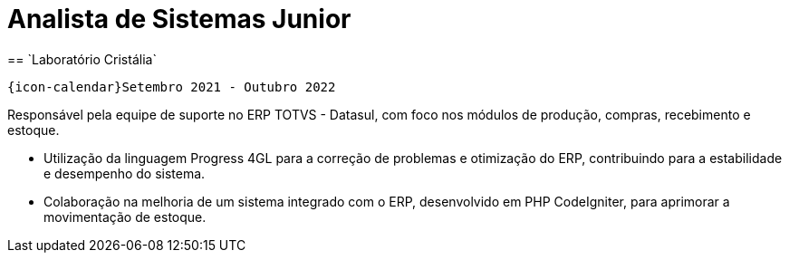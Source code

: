 [[cristalia]]

= Analista de Sistemas Junior
== `Laboratório Cristália`

`{icon-calendar}Setembro 2021 - Outubro 2022`

Responsável pela equipe de suporte no ERP TOTVS - Datasul, com foco nos módulos de produção, compras, recebimento e estoque.

- Utilização da linguagem Progress 4GL para a correção de problemas e otimização do ERP, contribuindo para a estabilidade e desempenho do sistema.
- Colaboração na melhoria de um sistema integrado com o ERP, desenvolvido em PHP CodeIgniter, para aprimorar a movimentação de estoque.
